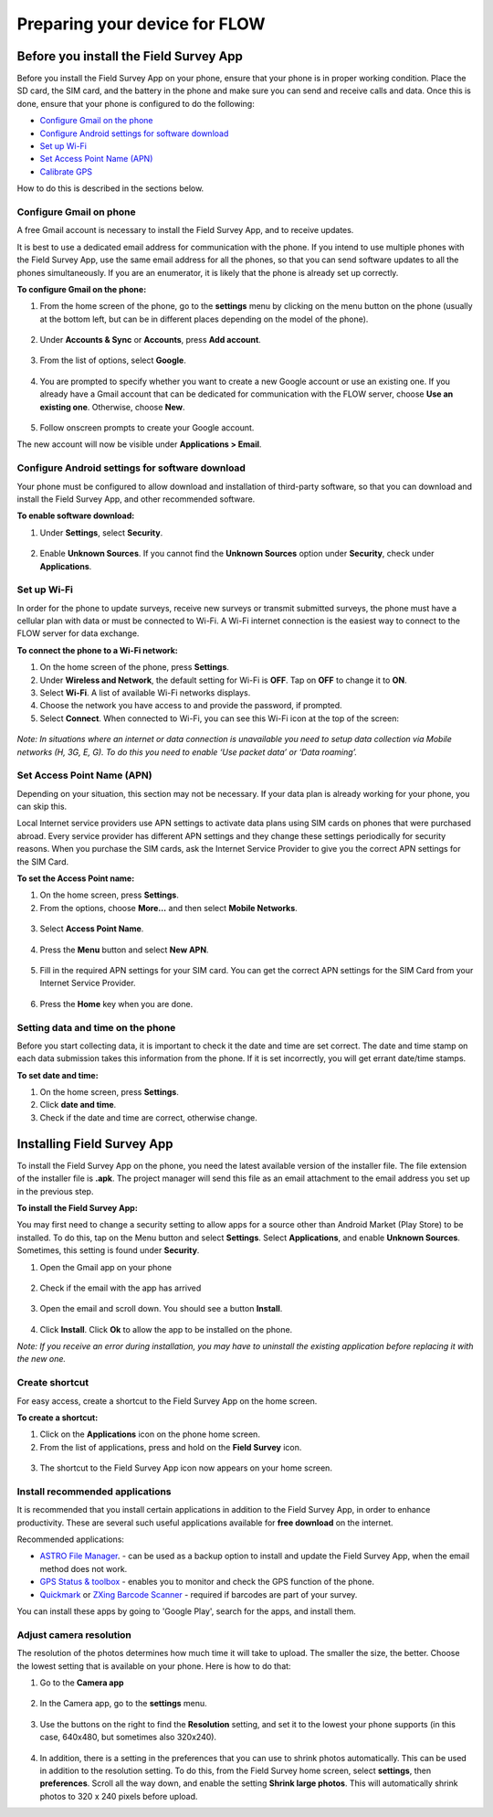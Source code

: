 Preparing your device for FLOW 
=================================

Before you install the Field Survey App
------------------------------------------
Before you install the Field Survey App on your phone, ensure that your phone is in proper working condition. Place the SD card, the SIM card, and the battery in the phone and make sure you can send and receive calls and data. Once this is done, ensure that your phone is configured to do the following:

• 	`Configure Gmail on the phone <http://flow.readthedocs.org/en/latest/docs/topic/fieldapp/2-preparing-device.html#configure-gmail-on-phone.html>`_  
•	`Configure Android settings for software download <http://flow.readthedocs.org/en/latest/docs/topic/fieldapp/2-preparing-device.html#configure-android-settings-for-software-download.html>`_ 
•	`Set up Wi-Fi <http://flow.readthedocs.org/en/latest/docs/topic/fieldapp/2-preparing-device.html#set-up-wi-fi.html>`_ 
•	`Set Access Point Name (APN) <http://flow.readthedocs.org/en/latest/docs/topic/fieldapp/2-preparing-device.html#set-access-point-name-apn.html>`_ 
•	`Calibrate GPS <http://flow.readthedocs.org/en/latest/docs/topic/fieldapp/2-preparing-device.html#setting-data-and-time-on-the-phone.html>`_ 

How to do this is described in the sections below.


Configure Gmail on phone
~~~~~~~~~~~~~~~~~~~~~~~~~~~
A free Gmail account is necessary to install the Field Survey App, and to receive updates.  

It is best to use a dedicated email address for communication with the phone. If you intend to use multiple phones with the Field Survey App, use the same email address for all the phones, so that you can send software updates to all the phones simultaneously. If you are an enumerator, it is likely that the phone is already set up correctly.

**To configure Gmail on the phone:**

1. From the home screen of the phone, go to the **settings** menu by clicking on the menu button on the phone (usually at the bottom left, but can be in different places depending on the model of the phone). 

.. figure:: img/2-1settings_from_homescrean.png
   :width: 200 px
   :alt: image of phone
   :align: center

2. Under **Accounts & Sync** or **Accounts**, press **Add account**.

.. figure:: img/2-1add_gmail_account.png
   :width: 200 px
   :alt: image of phone
   :align: center
   
3. From the list of options, select **Google**. 

.. figure:: img/2-1add_gmail_select_google.png
   :width: 200 px
   :alt: image of phone
   :align: center
   
4. You are prompted to specify whether you want to create a new Google account or use an existing one. If you already have a Gmail account that can be dedicated for communication with the FLOW server, choose **Use an existing one**. Otherwise, choose **New**.  

.. figure:: img/2-1add_gmail_add_new_google_account.png
   :width: 200 px
   :alt: image of phone
   :align: center

5. Follow onscreen prompts to create your Google account.

The new account will now be visible under **Applications > Email**.


Configure Android settings for software download
~~~~~~~~~~~~~~~~~~~~~~~~~~~~~~~~~~~~~~~~~~~~~~~~~~~~~~
Your phone must be configured to allow download and installation of third-party software, so that you can download and install the Field Survey App, and other recommended software.

**To enable software download:**

1.	Under **Settings**, select **Security**.

.. figure:: img/2-1settings_security.png
   :width: 200 px
   :alt: image of phone
   :align: center
   
2.	Enable **Unknown Sources**. If you cannot find the **Unknown Sources** option under **Security**, check under **Applications**.

.. figure:: img/2-1enable_unknown_sources.png
   :width: 200 px
   :alt: image of phone
   :align: center


Set up Wi-Fi
~~~~~~~~~~~~~~~~~~~~~~~~~~~
In order for the phone to update surveys, receive new surveys or transmit submitted surveys, the phone must have a cellular plan with data or must be connected to Wi-Fi. A Wi-Fi internet connection is the easiest way to connect to the FLOW server for data exchange.

**To connect the phone to a Wi-Fi network:**

1.	On the home screen of the phone, press **Settings**. 

2.	Under **Wireless and Network**, the default setting for Wi-Fi is **OFF**. Tap on **OFF** to change it to **ON**. 

3.	Select **Wi-Fi**. A list of available Wi-Fi networks displays. 

4.	Choose the network you have access to and provide the password, if prompted. 

5.	Select **Connect**. When connected to Wi-Fi, you can see this Wi-Fi icon at the top of the screen:

.. figure:: img/wifi_icon.png
   :width: 30 px
   :alt: image of phone
   :align: center

*Note: In situations where an internet or data connection is unavailable you need to setup data collection via Mobile networks (H, 3G, E, G). To do this you need to enable ‘Use packet data’ or ‘Data roaming’.*


Set Access Point Name (APN)
~~~~~~~~~~~~~~~~~~~~~~~~~~~~~~~~~~
Depending on your situation, this section may not be necessary. If your data plan is already working for your phone, you can skip this.

Local Internet service providers use APN settings to activate data plans using SIM cards on phones that were purchased abroad. Every service provider has different APN settings and they change these settings periodically for security reasons. When you purchase the SIM cards, ask the Internet Service Provider to give you the correct APN settings for the SIM Card.

**To set the Access Point name:**

1.	On the home screen, press **Settings**. 

2.	From the options, choose **More…** and then select **Mobile Networks**.

.. figure:: img/2-1set_APN_select_more_from_settings.png
   :width: 200 px
   :alt: image of phone
   :align: center

3.	Select **Access Point Name**.

.. figure:: img/2-1set_access_point_name.png
   :width: 200 px
   :alt: image of phone
   :align: center

4.	Press the **Menu** button and select **New APN**.

.. figure:: img/2-1select_new_APN.png
   :width: 200 px
   :alt: image of phone
   :align: center
   
5.	Fill in the required APN settings for your SIM card. You can get the correct APN settings for the SIM Card from your Internet Service Provider.

.. figure:: img/2-1fill_in_required_APN_settings.png
   :width: 200 px
   :alt: image of phone
   :align: center
   
6.	Press the **Home** key when you are done.   
   
   
Setting data and time on the phone
~~~~~~~~~~~~~~~~~~~~~~~~~~~~~~~~~~~~~~~~~~
Before you start collecting data, it is important to check it the date and time are set correct. The date and time stamp on each data submission takes this information from the phone. If it is set incorrectly, you will get errant date/time stamps. 

**To set date and time:**

1.	On the home screen, press **Settings**. 
2.	Click **date and time**.
3.	Check if the date and time are correct, otherwise change. 



Installing Field Survey App
------------------------------
To install the Field Survey App on the phone, you need the latest available version of the installer file. The file extension of the installer file is **.apk**. The project manager will send this file as an email attachment to the email address you set up in the previous step.

**To install the Field Survey App:**

You may first need to change a security setting to allow apps for a source other than Android Market (Play Store) to be installed. To do this, tap on the Menu button and select **Settings**. Select **Applications**, and enable **Unknown Sources**. Sometimes, this setting is found under **Security**.

1.	Open the Gmail app on your phone 

.. figure:: img/2-2gmail_icon.png
   :width: 90 px
   :alt: image of phone
   :align: center

2.	Check if the email with the app has arrived

.. figure:: img/2-2check_email_for_application.png
   :width: 200 px
   :alt: image of phone
   :align: center

3.	Open the email and scroll down. You should see a button **Install**.

.. figure:: img/2-2install_application.png
   :width: 200 px
   :alt: image of phone
   :align: center

4.	Click **Install**. Click **Ok** to allow the app to be installed on the phone.

*Note: If you receive an error during installation, you may have to uninstall the existing application before replacing it with the new one.*


Create shortcut
~~~~~~~~~~~~~~~~~~~~~~~~~~~~~~~~~~~~~~~~~~
For easy access, create a shortcut to the Field Survey App on the home screen. 

**To create a shortcut:**

1.	Click on the **Applications** icon on the phone home screen. 

2.	From the list of applications, press and hold on the **Field Survey** icon. 

.. figure:: img/2-2create_shortcut_application.png
   :width: 200 px
   :alt: image of phone
   :align: center

3. 	The shortcut to the Field Survey App icon now appears on your home screen.

.. figure:: img/2-2shortcut_at_homescreen.png
   :width: 200 px
   :alt: image of phone
   :align: center


Install recommended applications
~~~~~~~~~~~~~~~~~~~~~~~~~~~~~~~~~~~~~~~~~~
It is recommended that you install certain applications in addition to the Field Survey App, in order to enhance productivity. These are several such useful applications available for **free download** on the internet. 

Recommended applications:

•	`ASTRO File Manager <https://play.google.com/store/apps/details?id=com.metago.astro/>`_. - can be used as a backup option to install and update the Field Survey App, when the email method does not work. 
•	`GPS Status & toolbox <http://www.androiddrawer.com/203/download-gps-status-toolbox-3-8-1-app-apk/#.Ue-XIhY72p2/>`_ - enables you to monitor and check the GPS function of the phone. 
•	`Quickmark <http://download.pandaapp.com/android-app/quickmark-barcode-scanner4.1.2-id5129.html#.Ue-XVBY72p0/>`_ or `ZXing Barcode Scanner <https://play.google.com/store/apps/details?id=com.google.zxing.client.android&hl=en/>`_ - required if barcodes are part of your survey. 

You can install these apps by going to 'Google Play', search for the apps, and install them.


Adjust camera resolution
~~~~~~~~~~~~~~~~~~~~~~~~~~~~~~~~~~~~~~~~~~
The resolution of the photos determines how much time it will take to upload. The smaller the size, the better. Choose the lowest setting that is available on your phone. Here is how to do that:

1.	Go to the **Camera app**

.. figure:: img/2-2camera.png
   :width: 200 px
   :alt: image of phone
   :align: center

2.	In the Camera app, go to the **settings** menu. 

.. figure:: img/2-2camera_settings.png
   :width: 200 px
   :alt: image of phone
   :align: center
   
3.	Use the buttons on the right to find the **Resolution** setting, and set it to the lowest your phone supports (in this case, 640x480, but sometimes also 320x240).    
   
.. figure:: img/2-2camera_resolution.png
   :width: 200 px
   :alt: image of phone
   :align: center   
   
4.	In addition, there is a setting in the preferences that you can use to shrink photos automatically. This can be used in addition to the resolution setting. To do this, from the Field Survey home screen, select **settings**, then **preferences**. Scroll all the way down, and enable the setting **Shrink large photos**. This will automatically shrink photos to 320 x 240 pixels before upload.   
